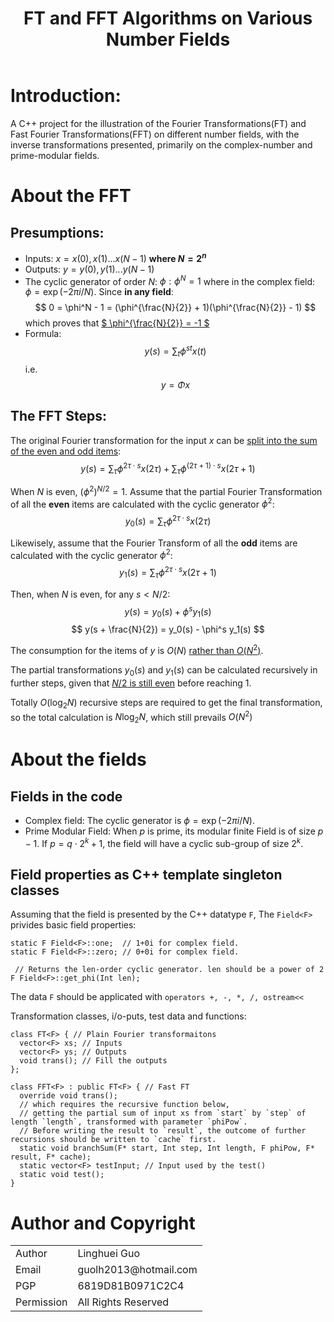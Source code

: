 #+TITLE: FT and FFT Algorithms on Various Number Fields

* Introduction:

A C++ project for the illustration of the Fourier Transformations(FT) and Fast Fourier Transformations(FFT) on different number fields, with the inverse transformations presented, primarily on the complex-number and prime-modular fields.

* About the FFT

** Presumptions:

- Inputs: \( x = x(0), x(1) ... x(N - 1) \) *where \( N = 2^n \)*
- Outputs: \( y = y(0), y(1) ... y(N - 1) \)
- The cyclic generator of order	\( N \): \( \phi: \phi^N = 1 \)
  where in the complex field: \( \phi = \exp(-2\pi i / N) \).
  Since *in any field*: \[ 0 = \phi^N - 1 = (\phi^{\frac{N}{2}} + 1)(\phi^{\frac{N}{2}} - 1) \]
   which proves that _\( \phi^{\frac{N}{2}} = -1 \)_
- Formula:
  \[ y(s) = \sum_t \phi^{st} x(t) \]
  i.e.
  \[ y = \Phi x \]


** The FFT Steps:

The original Fourier transformation for the input \( x \) can be _split into the sum of the even and odd items_:
\[ y(s) = \sum_{\tau} \phi^{2\tau \cdot s}x(2\tau)  + \sum_{\tau} \phi^{(2\tau + 1) \cdot s} x(2\tau + 1)\]

When \( N \) is even, \( (\phi^2)^{N/2} = 1 \). Assume that the partial Fourier Transformation of all the *even* items are calculated with the cyclic generator \( \phi^2 \):
\[ y_0(s) = \sum_{\tau} \phi^{2\tau \cdot s} x(2\tau) \]

Likewisely, assume that the Fourier Transform of all the *odd* items are calculated with the cyclic generator \( \phi^2 \):
\[ y_1(s) = \sum_{\tau} \phi^{2\tau \cdot s} x(2\tau + 1)\]

Then, when \( N \) is even, for any \( s < N/2 \):
\[ y(s) = y_0(s) + \phi^s y_1(s) \]
\[ y(s + \frac{N}{2}) = y_0(s) - \phi^s y_1(s)  \]

The consumption for the items of \( y \) is \( O(N) \) _rather than \( O(N^2) \)_.

The partial transformations \( y_0(s) \) and \( y_1(s) \) can be calculated recursively in further steps, given that _\( N/2 \) is still even_ before reaching \( 1 \).

Totally \( O(\log_2 N) \) recursive steps are required to get the final transformation, so the total calculation is \( N\log_2N \), which still prevails \( O(N^2) \)
  
* About the fields
** Fields in the code
- Complex field: The cyclic generator is \( \phi = \exp(-2\pi i / N) \).
- Prime Modular Field: When \( p \) is prime, its modular finite Field is of size \( p - 1 \).
  If \( p = q \cdot 2^k + 1 \), the field will have a cyclic sub-group of size \( 2^k \).

** Field properties as C++ template singleton classes

Assuming that the field is presented by the C++ datatype ~F~, The ~Field<F>~ privides basic field properties:
#+begin_src C++
  static F Field<F>::one;  // 1+0i for complex field.
  static F Field<F>::zero; // 0+0i for complex field.

   // Returns the len-order cyclic generator. len should be a power of 2 
  F Field<F>::get_phi(Int len); 
#+end_src
The data ~F~ should be applicated with =operators +, -, *, /, ostream<<=

Transformation classes, i/o-puts, test data and functions:

#+begin_src C++
  class FT<F> { // Plain Fourier transformaitons
    vector<F> xs; // Inputs
    vector<F> ys; // Outputs
    void trans(); // Fill the outputs
  };

  class FFT<F> : public FT<F> { // Fast FT
    override void trans();
    // which requires the recursive function below, 
    // getting the partial sum of input xs from `start` by `step` of length `length`, transformed with parameter `phiPow`.
    // Before writing the result to `result`, the outcome of further recursions should be written to `cache` first. 
    static void branchSum(F* start, Int step, Int length, F phiPow, F* result, F* cache);
    static vector<F> testInput; // Input used by the test()
    static void test();
  }
#+end_src

* Author and Copyright
 

| Author     | Linghuei Guo          |
| Email      | guolh2013@hotmail.com |
| PGP        | 6819D81B0971C2C4      |
| Permission | All Rights Reserved   |
